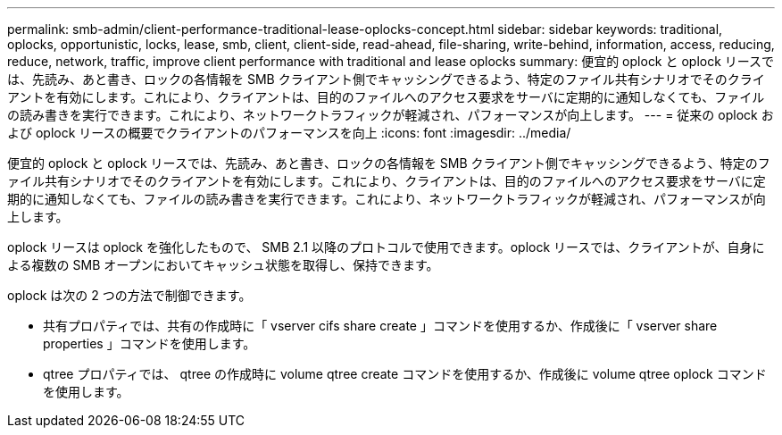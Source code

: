 ---
permalink: smb-admin/client-performance-traditional-lease-oplocks-concept.html 
sidebar: sidebar 
keywords: traditional, oplocks, opportunistic, locks, lease, smb, client, client-side, read-ahead, file-sharing, write-behind, information, access, reducing, reduce, network, traffic, improve client performance with traditional and lease oplocks 
summary: 便宜的 oplock と oplock リースでは、先読み、あと書き、ロックの各情報を SMB クライアント側でキャッシングできるよう、特定のファイル共有シナリオでそのクライアントを有効にします。これにより、クライアントは、目的のファイルへのアクセス要求をサーバに定期的に通知しなくても、ファイルの読み書きを実行できます。これにより、ネットワークトラフィックが軽減され、パフォーマンスが向上します。 
---
= 従来の oplock および oplock リースの概要でクライアントのパフォーマンスを向上
:icons: font
:imagesdir: ../media/


[role="lead"]
便宜的 oplock と oplock リースでは、先読み、あと書き、ロックの各情報を SMB クライアント側でキャッシングできるよう、特定のファイル共有シナリオでそのクライアントを有効にします。これにより、クライアントは、目的のファイルへのアクセス要求をサーバに定期的に通知しなくても、ファイルの読み書きを実行できます。これにより、ネットワークトラフィックが軽減され、パフォーマンスが向上します。

oplock リースは oplock を強化したもので、 SMB 2.1 以降のプロトコルで使用できます。oplock リースでは、クライアントが、自身による複数の SMB オープンにおいてキャッシュ状態を取得し、保持できます。

oplock は次の 2 つの方法で制御できます。

* 共有プロパティでは、共有の作成時に「 vserver cifs share create 」コマンドを使用するか、作成後に「 vserver share properties 」コマンドを使用します。
* qtree プロパティでは、 qtree の作成時に volume qtree create コマンドを使用するか、作成後に volume qtree oplock コマンドを使用します。

